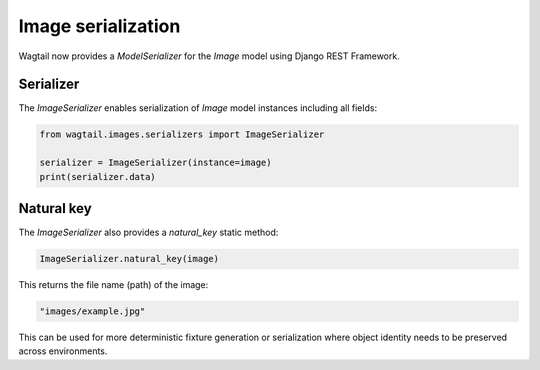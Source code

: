 Image serialization
===================

Wagtail now provides a `ModelSerializer` for the `Image` model using Django REST Framework.

Serializer
----------

The `ImageSerializer` enables serialization of `Image` model instances including all fields:

.. code-block:: python

    from wagtail.images.serializers import ImageSerializer

    serializer = ImageSerializer(instance=image)
    print(serializer.data)

Natural key
-----------

The `ImageSerializer` also provides a `natural_key` static method:

.. code-block:: python

    ImageSerializer.natural_key(image)

This returns the file name (path) of the image:

.. code-block:: text

    "images/example.jpg"

This can be used for more deterministic fixture generation or serialization where object identity needs to be preserved across environments.
